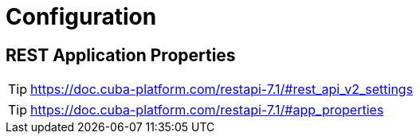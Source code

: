 = Configuration

== REST Application Properties

TIP: https://doc.cuba-platform.com/restapi-7.1/#rest_api_v2_settings

TIP: https://doc.cuba-platform.com/restapi-7.1/#app_properties
